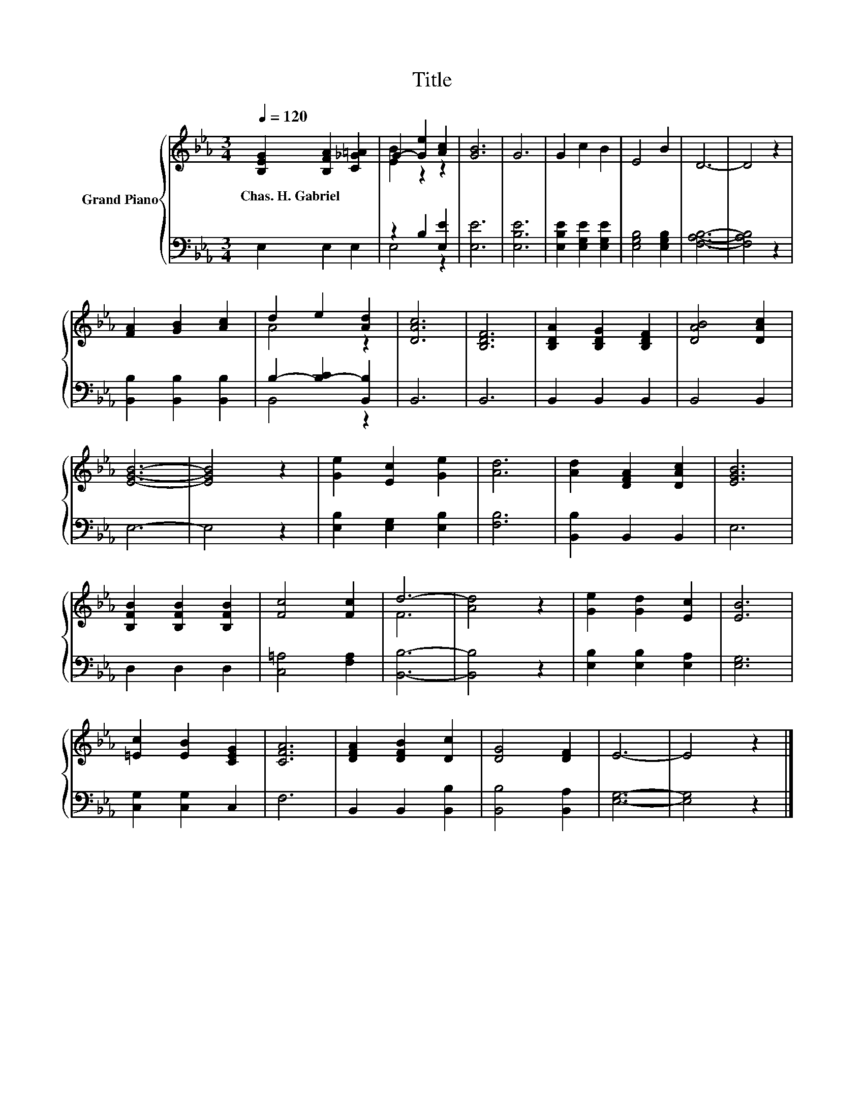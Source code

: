 X:1
T:Title
%%score { ( 1 3 ) | ( 2 4 ) }
L:1/8
Q:1/4=120
M:3/4
K:Eb
V:1 treble nm="Grand Piano"
V:3 treble 
V:2 bass 
V:4 bass 
V:1
 [B,EG]2 [B,FA]2 [C_G=A]2 | G2- [Ge]2 [Ac]2 | [GB]6 | G6 | G2 c2 B2 | E4 B2 | D6- | D4 z2 | %8
w: Chas.~H.~Gabriel * *||||||||
 [FA]2 [GB]2 [Ac]2 | d2 e2 [Ad]2 | [DAc]6 | [B,DF]6 | [B,DA]2 [B,DG]2 [B,DF]2 | [DAB]4 [DAc]2 | %14
w: ||||||
 [EGB]6- | [EGB]4 z2 | [Ge]2 [Ec]2 [Ge]2 | [Ad]6 | [Ad]2 [DFA]2 [DAc]2 | [EGB]6 | %20
w: ||||||
 [B,FB]2 [B,FB]2 [B,FB]2 | [Fc]4 [Fc]2 | d6- | [Ad]4 z2 | [Ge]2 [Gd]2 [Ec]2 | [EB]6 | %26
w: ||||||
 [=Ec]2 [EB]2 [CEG]2 | [CFA]6 | [DFA]2 [DFB]2 [Dc]2 | [DG]4 [DF]2 | E6- | E4 z2 |] %32
w: ||||||
V:2
 E,2 E,2 E,2 | z2 B,2 [E,E]2 | [E,E]6 | [E,B,E]6 | [E,B,E]2 [E,G,E]2 [E,G,E]2 | %5
 [E,G,B,]4 [E,G,B,]2 | [F,A,B,]6- | [F,A,B,]4 z2 | [B,,B,]2 [B,,B,]2 [B,,B,]2 | %9
 B,2- [B,-C]2 [B,,B,]2 | B,,6 | B,,6 | B,,2 B,,2 B,,2 | B,,4 B,,2 | E,6- | E,4 z2 | %16
 [E,B,]2 [E,G,]2 [E,B,]2 | [F,B,]6 | [B,,B,]2 B,,2 B,,2 | E,6 | D,2 D,2 D,2 | [C,=A,]4 [F,A,]2 | %22
 [B,,B,]6- | [B,,B,]4 z2 | [E,B,]2 [E,B,]2 [E,A,]2 | [E,G,]6 | [C,G,]2 [C,G,]2 C,2 | F,6 | %28
 B,,2 B,,2 [B,,B,]2 | [B,,B,]4 [B,,A,]2 | [E,G,]6- | [E,G,]4 z2 |] %32
V:3
 x6 | [EB]2 z2 z2 | x6 | x6 | x6 | x6 | x6 | x6 | x6 | A4 z2 | x6 | x6 | x6 | x6 | x6 | x6 | x6 | %17
 x6 | x6 | x6 | x6 | x6 | F6 | x6 | x6 | x6 | x6 | x6 | x6 | x6 | x6 | x6 |] %32
V:4
 x6 | E,4 z2 | x6 | x6 | x6 | x6 | x6 | x6 | x6 | B,,4 z2 | x6 | x6 | x6 | x6 | x6 | x6 | x6 | x6 | %18
 x6 | x6 | x6 | x6 | x6 | x6 | x6 | x6 | x6 | x6 | x6 | x6 | x6 | x6 |] %32

